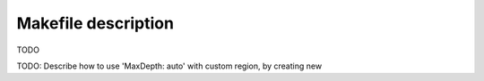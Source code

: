 .. highlight:: Bash
.. _phylo_makefile:

Makefile description
====================

TODO


TODO: Describe how to use 'MaxDepth: auto' with custom region, by creating new